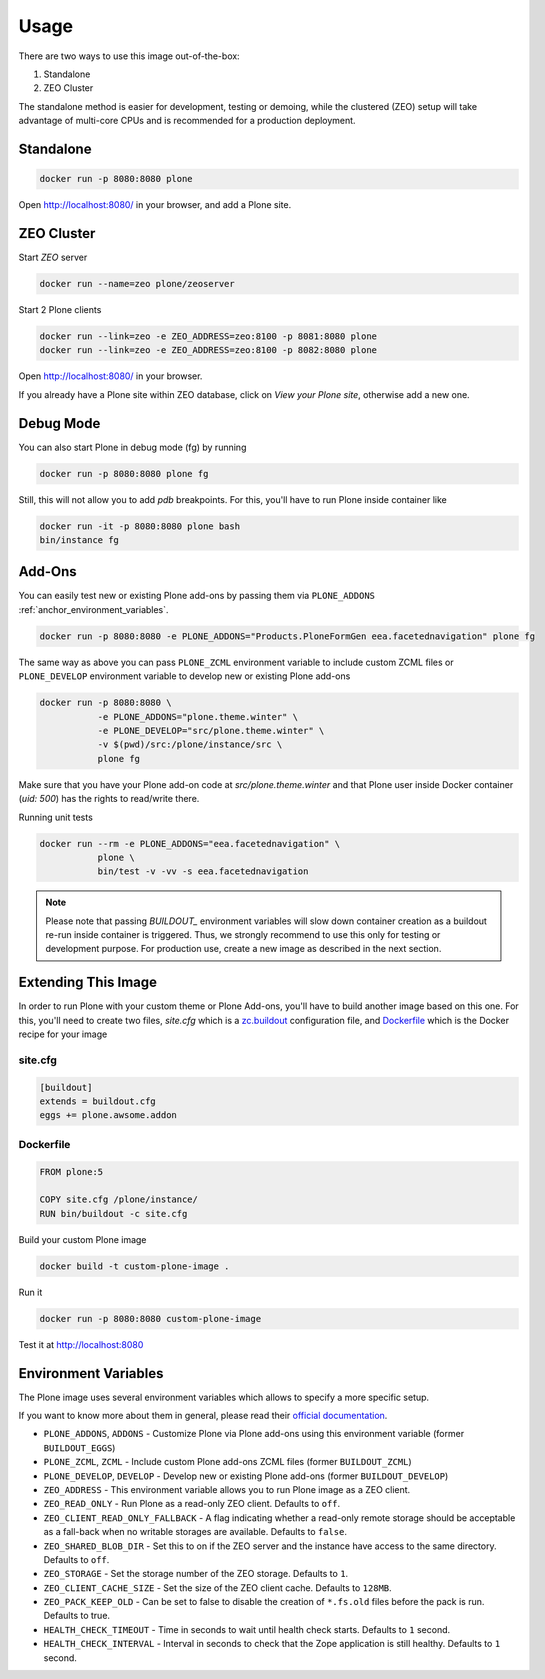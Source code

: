 =====
Usage
=====

There are two ways to use this image out-of-the-box:

1. Standalone
2. ZEO Cluster

The standalone method is easier for development, testing or demoing, while the clustered (ZEO) setup will take advantage of multi-core CPUs and is recommended for a production deployment.

Standalone
----------

.. code-block:: shell

    docker run -p 8080:8080 plone

Open http://localhost:8080/ in your browser, and add a Plone site.

ZEO Cluster
-----------

Start `ZEO` server

.. code-block:: shell

    docker run --name=zeo plone/zeoserver


Start 2 Plone clients

.. code-block:: shell

    docker run --link=zeo -e ZEO_ADDRESS=zeo:8100 -p 8081:8080 plone
    docker run --link=zeo -e ZEO_ADDRESS=zeo:8100 -p 8082:8080 plone

Open http://localhost:8080/ in your browser.

If you already have a Plone site within ZEO database, click on `View your Plone site`,
otherwise add a new one.

Debug Mode
----------

You can also start Plone in debug mode (fg) by running

.. code-block:: shell

    docker run -p 8080:8080 plone fg

Still, this will not allow you to add `pdb` breakpoints. For this, you'll have
to run Plone inside container like

.. code-block:: shell

    docker run -it -p 8080:8080 plone bash
    bin/instance fg

Add-Ons
-------
You can easily test new or existing Plone add-ons by passing them via ``PLONE_ADDONS``
:ref:`anchor_environment_variables`.

.. code-block:: shell

    docker run -p 8080:8080 -e PLONE_ADDONS="Products.PloneFormGen eea.facetednavigation" plone fg

The same way as above you can pass ``PLONE_ZCML`` environment variable to include
custom ZCML files or ``PLONE_DEVELOP`` environment variable to develop new or
existing Plone add-ons

.. code-block:: shell

    docker run -p 8080:8080 \
               -e PLONE_ADDONS="plone.theme.winter" \
               -e PLONE_DEVELOP="src/plone.theme.winter" \
               -v $(pwd)/src:/plone/instance/src \
               plone fg

Make sure that you have your Plone add-on code at `src/plone.theme.winter` and
that Plone user inside Docker container (`uid: 500`) has the rights to read/write there.

Running unit tests

.. code-block:: shell

    docker run --rm -e PLONE_ADDONS="eea.facetednavigation" \
               plone \
               bin/test -v -vv -s eea.facetednavigation

.. note::

  Please note that passing `BUILDOUT_` environment variables will slow down
  container creation as a buildout re-run inside container is triggered.
  Thus, we strongly recommend to use this only for testing or development purpose.
  For production use, create a new image as described in the next section.

Extending This Image
--------------------

In order to run Plone with your custom theme or Plone Add-ons, you'll have to
build another image based on this one. For this, you'll need to create two files,
`site.cfg` which is a `zc.buildout <https://pypi.python.org/pypi/zc.buildout/2.5.0>`_
configuration file, and `Dockerfile <https://docs.docker.com/engine/reference/builder/>`_
which is the Docker recipe for your image

site.cfg
~~~~~~~~

.. code-block:: cfg

    [buildout]
    extends = buildout.cfg
    eggs += plone.awsome.addon

Dockerfile
~~~~~~~~~~

.. code-block:: dockerfile

    FROM plone:5

    COPY site.cfg /plone/instance/
    RUN bin/buildout -c site.cfg

Build your custom Plone image

.. code-block:: shell

    docker build -t custom-plone-image .

Run it

.. code-block:: shell

    docker run -p 8080:8080 custom-plone-image

Test it at http://localhost:8080

.. _anchor_environment_variables:

Environment Variables
---------------------

The Plone image uses several environment variables which allows to specify a more specific setup.

If you want to know more about them in general, please read their `official documentation <https://docs.docker.com/engine/reference/run/#/env-environment-variables>`_.

* ``PLONE_ADDONS``, ``ADDONS`` - Customize Plone via Plone add-ons using this environment variable (former ``BUILDOUT_EGGS``)
* ``PLONE_ZCML``, ``ZCML`` - Include custom Plone add-ons ZCML files (former ``BUILDOUT_ZCML``)
* ``PLONE_DEVELOP``, ``DEVELOP`` - Develop new or existing Plone add-ons (former ``BUILDOUT_DEVELOP``)
* ``ZEO_ADDRESS`` - This environment variable allows you to run Plone image as a ZEO client.
* ``ZEO_READ_ONLY`` - Run Plone as a read-only ZEO client. Defaults to ``off``.
* ``ZEO_CLIENT_READ_ONLY_FALLBACK`` - A flag indicating whether a read-only remote storage should be acceptable as a fall-back when no writable storages are available. Defaults to ``false``.
* ``ZEO_SHARED_BLOB_DIR`` - Set this to on if the ZEO server and the instance have access to the same directory. Defaults to ``off``.
* ``ZEO_STORAGE`` - Set the storage number of the ZEO storage. Defaults to ``1``.
* ``ZEO_CLIENT_CACHE_SIZE`` - Set the size of the ZEO client cache. Defaults to ``128MB``.
* ``ZEO_PACK_KEEP_OLD`` - Can be set to false to disable the creation of ``*.fs.old`` files before the pack is run. Defaults to true.
* ``HEALTH_CHECK_TIMEOUT`` - Time in seconds to wait until health check starts. Defaults to ``1`` second.
* ``HEALTH_CHECK_INTERVAL`` - Interval in seconds to check that the Zope application is still healthy. Defaults to ``1`` second.


